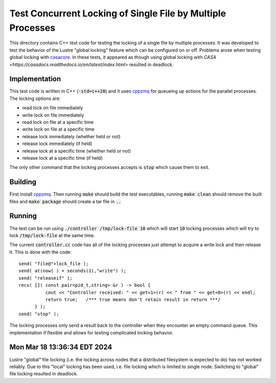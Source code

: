 Test Concurrent Locking of Single File by Multiple Processes
============================================================

This directory contains C++ test code for testing the locking of a single file by multiple processes. It was developed
to test the behavior of the Lustre "global locking" feature which can be configured on or off. Problems arose when testing
global locking with `casacore <https://github.com/casacore/casacore>`_. In these tests, it appeared as though using
global locking with `CASA <https://casadocs.readthedocs.io/en/latest/index.html>` resulted in deadlock.

Implementation
--------------

This test code is written in C++ (:code:`-std=c++20`) and it uses `cppzmq <https://github.com/zeromq/cppzmq>`_ for queueing
up actions for the parallel processes. The locking options are:

* read lock on file immediately
* write lock on file immediately
* read lock on file at a specific time
* write lock on file at a specific time
* release lock immediately (whether held or not)
* release lock immediately (if held)
* release lock at a specific time (whether held or not)
* release lock at a specific time (if held)

The only other command that the locking processes accepts is :code:`stop` which cause them to exit.

Building
--------

First install `cppzmq <https://github.com/zeromq/cppzmq>`_. Then running :code:`make` should build the test executables,
running :code:`make clean` should remove the built files and :code:`make package` should create a tar file in :code:`..`

Running
-------

The test can be run using :code:`./controller /tmp/lock-file 10` which will start :code:`10` locking processes which
will try to lock :code:`/tmp/lock-file` at the same time.

The current :code:`controller.cc` code has all of the locking processes just attempt to acquire a write lock and then
release it. This is done with the code::

      send( "file@"+lock_file );
      send( at(now( ) + seconds(1),"write") );
      send( "releaseif" );
      recv( []( const pair<pid_t,string> &r ) -> bool {
                cout << "Controller received: " << get<1>(r) << " from " << get<0>(r) << endl;
                return true;   /*** true means don't retain result in return ***/
            } );
      send( "stop" );

The locking processes only send a result back to the controller when they encounter an empty command queue. This
implementation if flexible and allows for testing complicated locking behavior.

Mon Mar 18 13:36:34 EDT 2024
------------------------------------------------------------------------------------------------------------------------
Lustre "global" file locking (i.e. the locking across nodes that a distributed filesystem is expected to do) has not
worked reliably. Due to this "local" locking has been used, i.e. file locking which is limited to single node. Switching
to "global" file locking resulted in deadlock.
